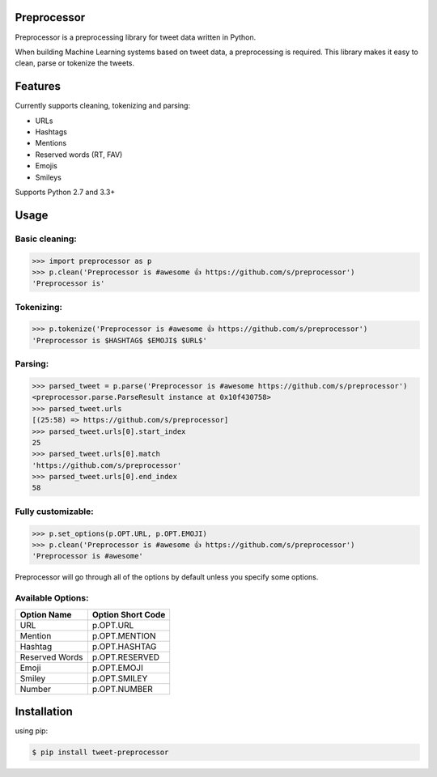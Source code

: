 Preprocessor
============

.. image:: https://travis-ci.org/s/preprocessor.svg?branch=master

Preprocessor is a preprocessing library for tweet data written in Python.

When building Machine Learning systems based on tweet data, a preprocessing is required. This library makes it easy to clean, parse or tokenize the tweets.

Features
========
Currently supports cleaning, tokenizing and parsing:

- URLs
- Hashtags
- Mentions
- Reserved words (RT, FAV)
- Emojis
- Smileys

Supports Python 2.7 and 3.3+

Usage
=====

Basic cleaning:
^^^^^^^^^^^^^^^

.. code-block:: python

    >>> import preprocessor as p
    >>> p.clean('Preprocessor is #awesome 👍 https://github.com/s/preprocessor')
    'Preprocessor is'

Tokenizing:
^^^^^^^^^^^

.. code-block:: python

    >>> p.tokenize('Preprocessor is #awesome 👍 https://github.com/s/preprocessor')
    'Preprocessor is $HASHTAG$ $EMOJI$ $URL$'

Parsing:
^^^^^^^^

.. code-block:: python

    >>> parsed_tweet = p.parse('Preprocessor is #awesome https://github.com/s/preprocessor')
    <preprocessor.parse.ParseResult instance at 0x10f430758>
    >>> parsed_tweet.urls
    [(25:58) => https://github.com/s/preprocessor]
    >>> parsed_tweet.urls[0].start_index
    25
    >>> parsed_tweet.urls[0].match
    'https://github.com/s/preprocessor'
    >>> parsed_tweet.urls[0].end_index
    58

Fully customizable:
^^^^^^^^^^^^^^^^^^^

.. code-block:: python

    >>> p.set_options(p.OPT.URL, p.OPT.EMOJI)
    >>> p.clean('Preprocessor is #awesome 👍 https://github.com/s/preprocessor')
    'Preprocessor is #awesome'

Preprocessor will go through all of the options by default unless you specify some options.

Available Options:
^^^^^^^^^^^^^^^^^^
==============  =================
Option Name	  	Option Short Code
==============  =================
URL		  		p.OPT.URL
Mention   		p.OPT.MENTION
Hashtag  		p.OPT.HASHTAG
Reserved Words  p.OPT.RESERVED
Emoji			p.OPT.EMOJI
Smiley			p.OPT.SMILEY
Number			p.OPT.NUMBER
==============  =================


Installation
===================
using pip:

.. code-block:: bash

    $ pip install tweet-preprocessor